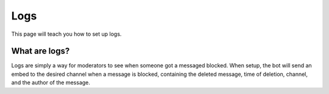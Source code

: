 Logs
====
This page will teach you how to set up logs.

What are logs?
--------------
Logs are simply a way for moderators to see when someone got a messaged blocked. When setup, the bot will send an embed to the desired channel when a message is blocked, containing the deleted message, time of deletion, channel, and the author of the message.
